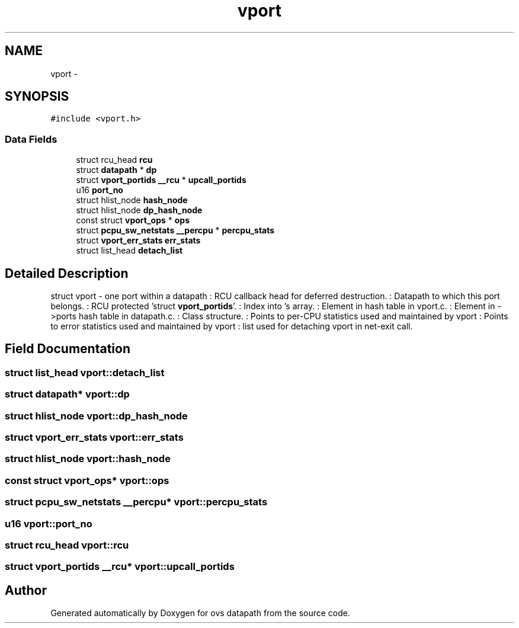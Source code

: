 .TH "vport" 3 "Mon Aug 17 2015" "ovs datapath" \" -*- nroff -*-
.ad l
.nh
.SH NAME
vport \- 
.SH SYNOPSIS
.br
.PP
.PP
\fC#include <vport\&.h>\fP
.SS "Data Fields"

.in +1c
.ti -1c
.RI "struct rcu_head \fBrcu\fP"
.br
.ti -1c
.RI "struct \fBdatapath\fP * \fBdp\fP"
.br
.ti -1c
.RI "struct \fBvport_portids\fP \fB__rcu\fP * \fBupcall_portids\fP"
.br
.ti -1c
.RI "u16 \fBport_no\fP"
.br
.ti -1c
.RI "struct hlist_node \fBhash_node\fP"
.br
.ti -1c
.RI "struct hlist_node \fBdp_hash_node\fP"
.br
.ti -1c
.RI "const struct \fBvport_ops\fP * \fBops\fP"
.br
.ti -1c
.RI "struct \fBpcpu_sw_netstats\fP \fB__percpu\fP * \fBpercpu_stats\fP"
.br
.ti -1c
.RI "struct \fBvport_err_stats\fP \fBerr_stats\fP"
.br
.ti -1c
.RI "struct list_head \fBdetach_list\fP"
.br
.in -1c
.SH "Detailed Description"
.PP 
struct vport - one port within a datapath : RCU callback head for deferred destruction\&. : Datapath to which this port belongs\&. : RCU protected 'struct \fBvport_portids\fP'\&. : Index into 's  array\&. : Element in  hash table in vport\&.c\&. : Element in ->ports hash table in datapath\&.c\&. : Class structure\&. : Points to per-CPU statistics used and maintained by vport : Points to error statistics used and maintained by vport : list used for detaching vport in net-exit call\&. 
.SH "Field Documentation"
.PP 
.SS "struct list_head vport::detach_list"

.SS "struct \fBdatapath\fP* vport::dp"

.SS "struct hlist_node vport::dp_hash_node"

.SS "struct \fBvport_err_stats\fP vport::err_stats"

.SS "struct hlist_node vport::hash_node"

.SS "const struct \fBvport_ops\fP* vport::ops"

.SS "struct \fBpcpu_sw_netstats\fP \fB__percpu\fP* vport::percpu_stats"

.SS "u16 vport::port_no"

.SS "struct rcu_head vport::rcu"

.SS "struct \fBvport_portids\fP \fB__rcu\fP* vport::upcall_portids"


.SH "Author"
.PP 
Generated automatically by Doxygen for ovs datapath from the source code\&.
